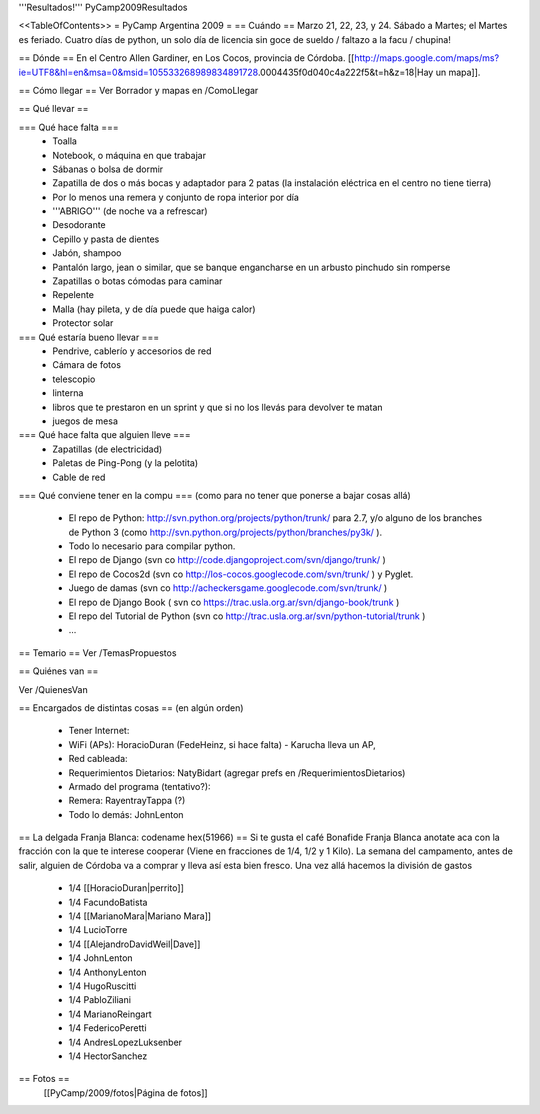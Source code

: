 '''Resultados!''' PyCamp2009Resultados

<<TableOfContents>>
= PyCamp Argentina 2009 =
== Cuándo ==
Marzo 21, 22, 23, y 24. Sábado a Martes; el Martes es feriado. Cuatro días de python, un solo día de licencia sin goce de sueldo / faltazo a la facu / chupina!

== Dónde ==
En el Centro Allen Gardiner, en Los Cocos, provincia de Córdoba. [[http://maps.google.com/maps/ms?ie=UTF8&hl=en&msa=0&msid=105533268989834891728.0004435f0d040c4a222f5&t=h&z=18|Hay un mapa]].

== Cómo llegar ==
Ver Borrador y mapas en /ComoLlegar

== Qué llevar ==

=== Qué hace falta ===
 * Toalla
 * Notebook, o máquina en que trabajar
 * Sábanas o bolsa de dormir
 * Zapatilla de dos o más bocas y adaptador para 2 patas (la instalación eléctrica en el centro no tiene tierra)
 * Por lo menos una remera y conjunto de ropa interior por día
 * '''ABRIGO''' (de noche va a refrescar)
 * Desodorante
 * Cepillo y pasta de dientes
 * Jabón, shampoo
 * Pantalón largo, jean o similar, que se banque engancharse en un arbusto pinchudo sin romperse
 * Zapatillas o botas cómodas para caminar
 * Repelente
 * Malla (hay pileta, y de día puede que haiga calor)
 * Protector solar

=== Qué estaría bueno llevar ===
 * Pendrive, cablerío y accesorios de red
 * Cámara de fotos
 * telescopio
 * linterna
 * libros que te prestaron en un sprint y que si no los llevás para devolver te matan
 * juegos de mesa

=== Qué hace falta que alguien lleve ===
 * Zapatillas (de electricidad)
 * Paletas de Ping-Pong (y la pelotita)
 * Cable de red

=== Qué conviene tener en la compu ===
(como para no tener que ponerse a bajar cosas allá)
 * El repo de Python: http://svn.python.org/projects/python/trunk/ para 2.7, y/o alguno de los branches de Python 3 (como http://svn.python.org/projects/python/branches/py3k/ ).
 * Todo lo necesario para compilar python.
 * El repo de Django (svn co http://code.djangoproject.com/svn/django/trunk/ )
 * El repo de Cocos2d (svn co http://los-cocos.googlecode.com/svn/trunk/ ) y Pyglet.
 * Juego de damas (svn co http://acheckersgame.googlecode.com/svn/trunk/ )
 * El repo de Django Book ( svn co https://trac.usla.org.ar/svn/django-book/trunk )
 * El repo del Tutorial de Python (svn co http://trac.usla.org.ar/svn/python-tutorial/trunk )
 * ...

== Temario ==
Ver /TemasPropuestos

== Quiénes van ==

Ver /QuienesVan

== Encargados de distintas cosas ==
(en algún orden)

 * Tener Internet:
 * WiFi (APs): HoracioDuran (FedeHeinz, si hace falta)  - Karucha lleva un AP, 
 * Red cableada:
 * Requerimientos Dietarios: NatyBidart (agregar prefs en /RequerimientosDietarios)
 * Armado del programa (tentativo?):
 * Remera: RayentrayTappa (?)
 * Todo lo demás: JohnLenton

== La delgada Franja Blanca: codename hex(51966) ==
Si te gusta el café Bonafide Franja Blanca anotate aca con la fracción con la que te interese cooperar (Viene en fracciones de 1/4, 1/2 y 1 Kilo). La semana del campamento, antes de salir, alguien de Córdoba va a comprar y lleva así esta bien fresco. Una vez allá hacemos la división de gastos

 * 1/4 [[HoracioDuran|perrito]]
 * 1/4 FacundoBatista
 * 1/4 [[MarianoMara|Mariano Mara]]
 * 1/4 LucioTorre
 * 1/4 [[AlejandroDavidWeil|Dave]]
 * 1/4 JohnLenton
 * 1/4 AnthonyLenton
 * 1/4 HugoRuscitti
 * 1/4 PabloZiliani
 * 1/4 MarianoReingart
 * 1/4 FedericoPeretti
 * 1/4 AndresLopezLuksenber
 * 1/4 HectorSanchez

== Fotos ==
 [[PyCamp/2009/fotos|Página de fotos]]
